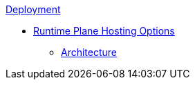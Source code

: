 .xref:index.adoc[Deployment]
* xref:index.adoc[Runtime Plane Hosting Options]
** xref:architecture.adoc[Architecture]

